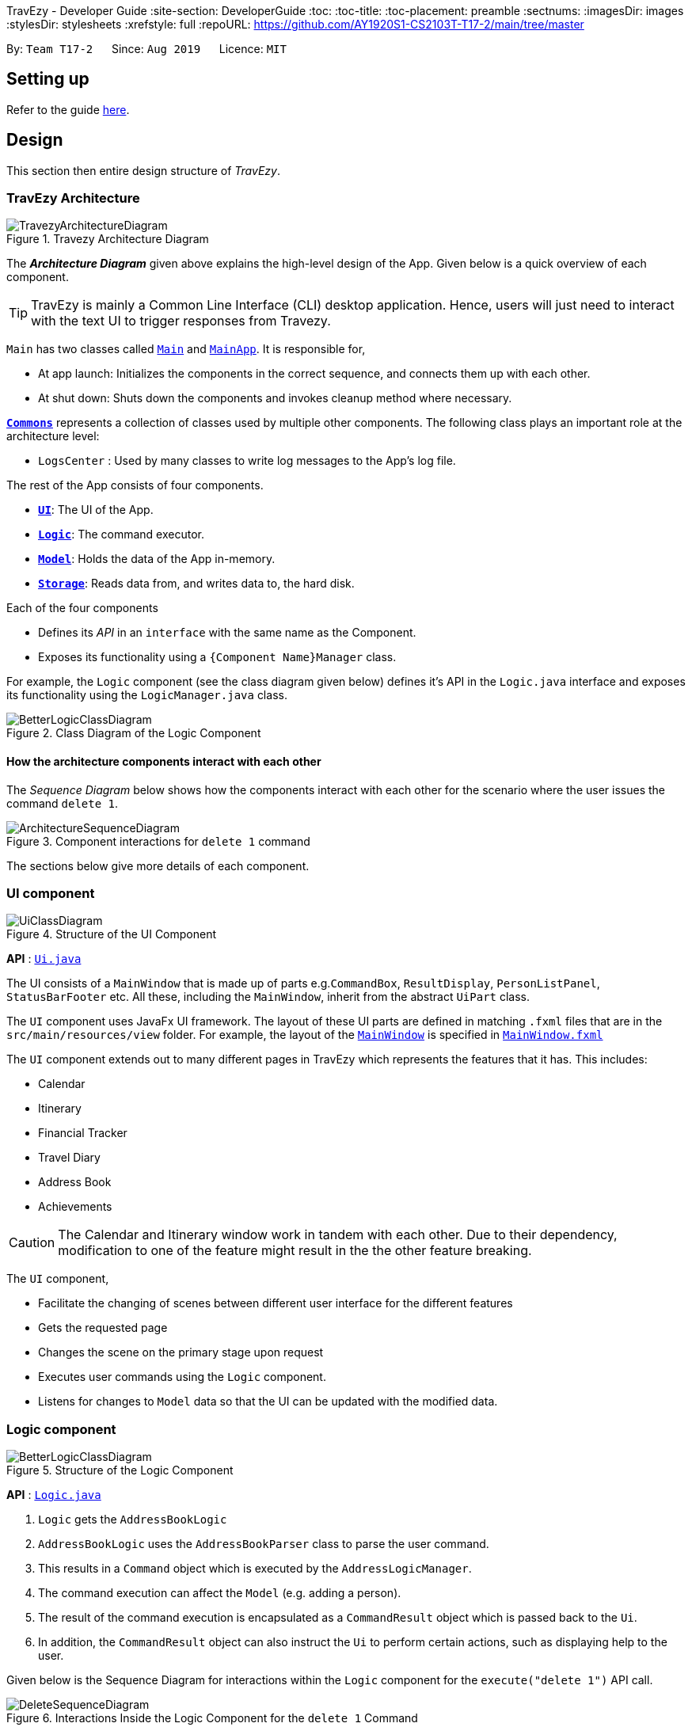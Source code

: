 TravEzy - Developer Guide
:site-section: DeveloperGuide
:toc:
:toc-title:
:toc-placement: preamble
:sectnums:
:imagesDir: images
:stylesDir: stylesheets
:xrefstyle: full
ifdef::env-github[]
:tip-caption: :bulb:
:note-caption: :information_source:
:warning-caption: :warning:
endif::[]
:repoURL: https://github.com/AY1920S1-CS2103T-T17-2/main/tree/master

By: `Team T17-2`      Since: `Aug 2019`      Licence: `MIT`

== Setting up

Refer to the guide <<SettingUp#, here>>.

== Design

This section then entire design structure of _TravEzy_.

[[Design-Architecture]]
=== TravEzy Architecture

.Travezy Architecture Diagram
image::TravezyArchitectureDiagram.png[]

The *_Architecture Diagram_* given above explains the high-level design of the App. Given below is a quick overview of each component.

[TIP]
TravEzy is mainly a Common Line Interface (CLI) desktop application. Hence, users will just need to interact with the text UI to trigger responses from Travezy.

`Main` has two classes called link:{repoURL}/src/main/java/seedu/address/Main.java[`Main`] and link:{repoURL}/src/main/java/seedu/address/MainApp.java[`MainApp`]. It is responsible for,

* At app launch: Initializes the components in the correct sequence, and connects them up with each other.
* At shut down: Shuts down the components and invokes cleanup method where necessary.

<<Design-Commons,*`Commons`*>> represents a collection of classes used by multiple other components.
The following class plays an important role at the architecture level:

* `LogsCenter` : Used by many classes to write log messages to the App's log file.

The rest of the App consists of four components.

* <<Design-Ui,*`UI`*>>: The UI of the App.
* <<Design-Logic,*`Logic`*>>: The command executor.
* <<Design-Model,*`Model`*>>: Holds the data of the App in-memory.
* <<Design-Storage,*`Storage`*>>: Reads data from, and writes data to, the hard disk.

Each of the four components

* Defines its _API_ in an `interface` with the same name as the Component.
* Exposes its functionality using a `{Component Name}Manager` class.

For example, the `Logic` component (see the class diagram given below) defines it's API in the `Logic.java` interface and exposes its functionality using the `LogicManager.java` class.

.Class Diagram of the Logic Component
image::BetterLogicClassDiagram.png[]

[discrete]
==== How the architecture components interact with each other

The _Sequence Diagram_ below shows how the components interact with each other for the scenario where the user issues the command `delete 1`.

.Component interactions for `delete 1` command
image::ArchitectureSequenceDiagram.png[]

The sections below give more details of each component.

[[Design-Ui]]
=== UI component

.Structure of the UI Component
image::UiClassDiagram.png[]

*API* : link:{repoURL}/src/main/java/seedu/address/ui/Ui.java[`Ui.java`]

The UI consists of a `MainWindow` that is made up of parts e.g.`CommandBox`, `ResultDisplay`, `PersonListPanel`, `StatusBarFooter` etc. All these, including the `MainWindow`, inherit from the abstract `UiPart` class.

The `UI` component uses JavaFx UI framework. The layout of these UI parts are defined in matching `.fxml` files that are in the `src/main/resources/view` folder. For example, the layout of the link:{repoURL}/src/main/java/seedu/address/ui/MainWindow.java[`MainWindow`] is specified in link:{repoURL}/src/main/resources/view/MainWindow.fxml[`MainWindow.fxml`]

The `UI` component extends out to many different pages in TravEzy which represents the features that it has. This includes:

* Calendar
* Itinerary
* Financial Tracker
* Travel Diary
* Address Book
* Achievements

[CAUTION]
The Calendar and Itinerary window work in tandem with each other. Due to their dependency, modification to one of the feature might result in the the other feature breaking.

The `UI` component,

* Facilitate the changing of scenes between different user interface for the different features
* Gets the requested page
* Changes the scene on the primary stage upon request
* Executes user commands using the `Logic` component.
* Listens for changes to `Model` data so that the UI can be updated with the modified data.

[[Design-Logic]]
=== Logic component

[[fig-LogicClassDiagram]]
.Structure of the Logic Component
image::BetterLogicClassDiagram.png[]

*API* :
link:{repoURL}/src/main/java/seedu/address/logic/Logic.java[`Logic.java`]

.  `Logic` gets the `AddressBookLogic`
.  `AddressBookLogic` uses the `AddressBookParser` class to parse the user command.
.  This results in a `Command` object which is executed by the `AddressLogicManager`.
.  The command execution can affect the `Model` (e.g. adding a person).
.  The result of the command execution is encapsulated as a `CommandResult` object which is passed back to the `Ui`.
.  In addition, the `CommandResult` object can also instruct the `Ui` to perform certain actions, such as displaying help to the user.

Given below is the Sequence Diagram for interactions within the `Logic` component for the `execute("delete 1")` API call.

.Interactions Inside the Logic Component for the `delete 1` Command
image::DeleteSequenceDiagram.png[]

NOTE: The lifeline for `DeleteCommandParser` should end at the destroy marker (X) but due to a limitation of PlantUML, the lifeline reaches the end of diagram.

[[Design-Model]]
=== Model component

.Structure of the Model Component
image::BetterModelClassDiagram.png[]

*API* : link:{repoURL}/src/main/java/seedu/address/model/Model.java[`Model.java`]

The `Model`,

* stores the different model used for different packages inside Travezy
* stores a `UserPrefModel` object used to get and set user preferences
* stores a `AddressBookModel` object used to get data from the address book
* supply a `StatisticsModel` which is only evaluated upon request
* exposes an unmodifiable `ObservableList<Person>` that can be 'observed' e.g. the UI can be bound to this list so that the UI automatically updates when the data in the list change.
* does not depend on any of the other three components.

[NOTE]
As a more OOP model, we can store a `Tag` list in `Address Book`, which `Person` can reference. This would allow `Address Book` to only require one `Tag` object per unique `Tag`, instead of each `Person` needing their own `Tag` object. An example of how such a model may look like is given below. +
 +
image:BetterAddressBookModelClassDiagram.png[]

[[Design-Storage]]
=== Storage component

.Structure of the Storage Component
image::StorageClassDiagram.png[]

*API* : link:{repoURL}/src/main/java/seedu/address/storage/Storage.java[`Storage.java`]

The `Storage` component,

* can save `UserPref` objects in json format and read it back.
* can save the Address Book data in json format and read it back.

[[Design-Commons]]
=== Common classes

Classes used by multiple components are in the `seedu.addressbook.commons` package.



==== Design Considerations

===== Aspect: How undo & redo executes

* **Alternative 1 (current choice):** Saves the entire address book.
** Pros: Easy to implement.
** Cons: May have performance issues in terms of memory usage.
* **Alternative 2:** Individual command knows how to undo/redo by itself.
** Pros: Will use less memory (e.g. for `delete`, just save the person being deleted).
** Cons: We must ensure that the implementation of each individual command are correct.

===== Aspect: Data structure to support the undo/redo commands

* **Alternative 1 (current choice):** Use a list to store the history of address book states.
** Pros: Easy for new Computer Science student undergraduates to understand, who are likely to be the new incoming developers of our project.
** Cons: Logic is duplicated twice. For example, when a new command is executed, we must remember to update both `HistoryManager` and `VersionedAddressBook`.
* **Alternative 2:** Use `HistoryManager` for undo/redo
** Pros: We do not need to maintain a separate list, and just reuse what is already in the codebase.
** Cons: Requires dealing with commands that have already been undone: We must remember to skip these commands. Violates Single Responsibility Principle and Separation of Concerns as `HistoryManager` now needs to do two different things.
// end::undoredo[]

==== Logging

We are using `java.util.logging` package for logging. The `LogsCenter` class is used to manage the logging levels and logging destinations.

* The logging level can be controlled using the `logLevel` setting in the configuration file (See <<Implementation-Configuration>>)
* The `Logger` for a class can be obtained using `LogsCenter.getLogger(Class)` which will log messages according to the specified logging level
* Currently log messages are output through: `Console` and to a `.log` file.

*Logging Levels*

* `SEVERE` : Critical problem detected which may possibly cause the termination of the application
* `WARNING` : Can continue, but with caution
* `INFO` : Information showing the noteworthy actions by the App
* `FINE` : Details that is not usually noteworthy but may be useful in debugging e.g. print the actual list instead of just its size

[[Implementation-Configuration]]
==== Configuration

Certain properties of the application can be controlled (e.g user prefs file location, logging level) through the configuration file (default: `config.json`).

== Features

[[Features-Calendar]]

TravEzy has several features which are listed below.
Each of these features have their own design and implementation logic.

=== Calendar

The calendar feature in _TravEzy_ allows users to easily plan when to travel. In this section, we will discuss how the calendar is designed and how the _add an event_ feature is implemented.

==== Calendar Model

This section discusses some design details of the calendar model.

The following diagram illustrates the class diagram of the most important part of the calendar model. Specifically, it focuses on the https://github.com/AY1920S1-CS2103T-T17-2/main/tree/master/src/main/java/seedu/address/calendar/model/event[``Event`` component].

.Calendar model class diagram
image::CalendarClassDiagram.png[Calendar model class diagram]

As shown above, the ``Calendar`` instance interacts with the ``EventManager`` by querying it. With the help of ``EventManger``, the ``Calendar`` instance does not need to deal with "lower-level" concerns (for instance, how ``Event``s are managed internally). 

Every ``EventManager`` can access ``Event``s that have been added. These ``Event``s can be ``Commitment``, ``Trip``, ``SchoolBreak`` or ``Holiday`` instances. If other instances need a read-only access to ``EventManager``, they can obtain it using the observer ``EventViewer`` which is implemented by ``EventManager``. 

In addition, every ``EventManager`` depends on ``EventQuery`` to perform queries. 

More information about this package is provided below.

*What is an ``Event``?*

* represents the event specified by the user: it is made up of the relevant ``Name``, ``EventType`` and ``Date`` (which is found in the ``Date`` package) instances

*What is an ``EventQuery``?*

* similar to an ``Event`` but is only made up of ``Date``
* is used to query the ``IntervalSearchTree`` (from the ``Util`` package) to obtain events that are relevant to the user's request more efficiently.

*How do classes in ``Util`` interact with those from ``Event``?*

* ``Util`` contains important classes and interfaces like ``DateUtil``, ``IntervalSearchTree`` and ``Interval``
* ``DateUtil`` helps ``EventManager`` to deal with manipulation of ``Date``-related operations
* ``IntervalSearchTree`` makes certain user-requested operations more efficient computationally. However, to facilitate the use of ``IntervalSearchTree``, ``Event`` and ``EventType`` need to inherit from ``Interval``. 

To find out how ``Calendar``, ``EventManager`` and ``IntervalSearchTree`` described above interact, consider the following sequence diagram. It describes how these classes work together when the user tries to add a holiday, which is represented by ``event`` (a ``Holiday`` instance) in the diagram below. 

.Calendar model sequence diagram
image::CalendarSequenceDiagram.png[Calendar model sequence diagram]


WARNING: To simplify the sequence diagram, the process of validating that ``event`` is in fact a ``Holiday`` instance has been left out.

==== Add An Event Feature

This section provides some details about how the _add an event_ feature is implemented.

The following diagram illustrates the course of action(s) that is(are) possibly taken when a user tries to add a new trip to his/her calendar.

.Calendar activity diagram
image::CalendarActivityDiagram.png[Calendar activity diagram]

From the diagram, it can be seen that there are three major reasons that can interrupt the user request:

* the user entered an invalid input (for instance, by typing an invalid date)
* the user tried to add a duplicate event 
* the user tried to add an event that may result in conflicts in his/her schedule

==== Design Considerations

This section details a few design considerations I made before deciding how I would like to implement the functionalities of this calendar.

.Design considerations for calendar
[grid="rows", frame="none"]
|===
| Aspect | Alternative 1 | Alternative 2

| Data structure to support ``suggest`` and ``check`` commands
a|The calendar simply stores all events in a list.

* Pros: Easy to implement
* Cons: Possibly slower performance, especially when users have many events in their calendars
a|The calendar stores the events in an interval search tree.

* Pros: On average, ``suggest`` and ``check`` commands can be performed more quickly, especially when there are many events in the calendar. In turn, this can improve user experience.
* Cons: Implementation of interval search tree is tedious.
* I chose this option because performance efficiency is essential if TravEzy is to scale. Furthermore, I can use the interval search tree to implement enhancements for ``add`` and ``delete`` commands more easily. 

| Required date format for user input
a|The usual date format like dd/mm/yyyy (for example, 12/05/2019 to specify 12 May 2019).

* Pros: Easy to implement. It can be intuitive for users since this date format is common.
* Cons: Very restrictive and not everyone uses the above format (for instance, in some countries, people specify date using the mm/dd/yyyy format).

a|Allow users to specify day, month and year in whichever order they want.

* Pros: More flexible and less restrictive for users.
* Cons: If caution is not taken, bugs can arise quite easily.
* I chose this implementation because it allows users to specify dates in the format which they are most familiar with.

|===


=== Itinerary

The itinerary feature in TravEzy allows users to organize their events and view these events in one convenient _Event List_.

Current, the itinerary feature supports the basic commands of add, delete, edit and marking your events as done.
In addition, it also includes other more advanced commands such as search and sort to better organize your events.
With these implementations, _TravEzy_ aims to be at the frontier of convenience.

The itinerary feature implements the aforementioned feature based on the use cases below:

.Use Case Diagram of the Itinerary feature
image::ItineraryUseCaseDiagram.png[]

Due to the numerous features supported by the itinerary, it requires a complex structure to ensure that each input
by the user are cautiously parsed before giving the appropriate command result.

.Architecture Diagram of the Itinerary feature
image::ItineraryDiagram.png[]

The *_Architecture Diagram_* given above explains the high-level design of the itinerary feature.
Inputs given by the user are channeled from the text UI and parsed in the logic package before different commands
are formed which generates the model and updates the itinerary object which contains the event list.

The `text UI`, `logic manager` and `storage manager` all stem from the common package of the main TravEzy application.
However, in the `parser` package of itinerary, it contains various parser objects for the different command.
This is to ensure that each command in the itinerary have only one parser validating the command.

==== Model Component

The implementation of the model class in TravEzy is to be a generic. Hence, the model object being instantiated
could be any of the following 5 features, `Calendar`, `Itinerary`, `Financial Tracker`, `Travel Diary`
and `Achievements`. Below is the model class diagram for the itinerary feature:

.Model Diagram of the Itinerary feature
image::ItineraryModelDiagram.png[]

The Model, is the crux of the itinerary feature which serves several functions this include:

* stores the Itinerary data which includes the event list which keeps track of all the events that are
included by the user and stores it into the storage in a JSON file.

* exposes an unmodifiable ObservableList<Event> that can be 'observed' e.g. the UI can be bound to this list so that
the UI automatically updates when the data in the list change.

* does not depend on any of the other three components, UI, logic and storage which are common through all the features
throughout TravEzy.

[IMPORTANT]
A plausible extension to the itinerary model is to have the location field dictated by a dropdown bar, similar to the
Priority Dropdown Bar.

Alternative implementation to the proposed extension:

* Use javaFX drop down menu to select the location of the event: +
+
PROS: Can use location as a search condition and easier for storage / maintenance purposes. +
Standardize the UI layout with _TravEzy_ Financial Tracker which also has a Dropdown bar for location.

+
CONS: Limiting the users to only a certain set of locations.

* Allow user to type in location during the add command template: +

    add title/[title] date/[date] time/[time] l/[location] d/[description]
+
PROS: Allows the user to put in any location they want to allow for more variety. Search function is still
applicable for location but users would need to know the specific location they used for that particular event. +
+
CONS: Harder to maintain the individual locations in the storage since there could be a lot of locations that
are being defined by the user.

==== Itinerary search command

The search command for specified events in the event list is facilitated by the `Itinerary` class which contains
an event list and keep track of the events that the user has inputted into TravEzy. There are several search conditions
available for the users to search from based on the different class attributes that form the `Event` class:

* search title/[title]
* search date/[date]
* search time/[time]
* search l/[location]
* search d/[description]

Given below is the _sequence diagram_ of how the Itinerary feature interacts with TravEzy when the search command is
being called.

.Sequence Diagram of the Search Command
image::ItinerarySearchCommand.png[]

[NOTE]
The lifeline for SearchCommandParser and SearchEventDescriptor should end at the destroy marker (X) but due to a
limitation of PlantUML, the lifeline reaches the end of diagram.

The search command is implement as follows, upon giving the command by the user in the text UI, the command
will be channeled to the `Logic` class where it identifies it as a itinerary command and passes it to the `ItineraryParser`
class.

The `Itinerary Parser` passes through the command into a switch case block and identifies this as a `SearchCommand`.
This will create a new `SearchCommandParser` which will then accept the arguments from the user's input and parse the
arguments of the command.

Once the arguments are parsed and considered as valid, the `SearchCommandParser` will generate a new `SearchCommand`.
The `SearchCommand` will in turn create a "pseudo-event" known as the `SearchEventDescriptor` which is an event
which only contains attributes with the search condition while the rest of it's attribute will be placed as null.

This `SearchEventDescriptor` will in turn be returned and used in the `Predicate` field as the event in comparison.
The `filterEvents(e)` method will be called with `e` being the `SearchEventDescriptor` that is being generated. Events
that are currently in the event list will be filtered accordingly based on whether it matches the attributes in the
`SearchEventDescriptor`. Finally, the `filteredList` will be generated and returned.

The aforementioned steps could be easily summarized using an activity diagram when the user executes a
search command in the itinerary:

.Activity Diagram of the Search Command
image::ItinerarySearchActivityDiagram.png[]

The following search command is implemented in the series of steps as described in the activity diagram as shown above
is to ensure that validation of the arguments given in the user command first before the SearchCommand is generated.

Once the arguments from the user input has been verified, the "pseudo-event" created can help to proof-read whether
users have given any conditions for the search. It will return false if all the attributes in the `SearchEventDescriptor`.
Running through all the events in the event list will ensure that all the events are being considered in the filtering process.

This sequential approach in implementing the `SearchCommand` will ensure that all the current events are being looked through
based on the specific search condition and only the filtered list will be given as a result.

// tag::financialtracker[]
=== Financial Tracker
The Financial Tracker feature in TravEzy allows users to keep track of their financial expenses with appropriate categorized expenditure and country.

*Architecture:*

.Architecture Diagram of the Financial Tracker feature
image::FinancialTrackerDiagram.png[]

The Architecture Diagram given above explains the high-level design of the financial tracker feature.
Inputs given by the user are channeled from the `textUI` and parsed by `CommandParser` before different commands are formed which generates
the `Model` and updates the `FinancialTracker` object which contains the expense list.

The `textUI`, `Log Centre` and `Storage` all stem from the common package of the main TravEzy application.
This is to ensure that each command in financial tracker have only one parser validating the command.
The GUI also collaborate with `Model` Class directly, which will be changed to only communicate with `Logic` class in later time.

*Financial Tracker Class Diagram*

.Class Diagram of the Financial Tracker feature
image::FinancialTrackerClassDiagram.png[]
The Model,
stores the `FinancialTracker` data which includes the `ExpenseList` which keeps track of all the expenses
that are included by the user and stores it into the storage in a JSON file.

It exposes an unmodifiable `ObservableList<Expense>` that can be 'observed' e.g. the UI can be bound to this list so that the UI automatically updates when the data in the list change.

[NOTE]
Each time a new `Country` is selected from the javafx drop down menu, an expense list will be generated for that specific country, this
implementation is to ease categorising and sorting.

*Sequence Diagram example*

.Sequence Diagram of the Financial Tracker feature
image::FinancialTrackerSummaryCommandDiagram.png[]

The above sequence diagram shows the sequence of events that will take place when a user calls `Summary` command.
Note that that above sequence of events are very likely to those for the other commands in Financial Tracker feature.

*Activity Diagram example*

.Activity Diagram of the Financial Tracker feature
image::FinancialTrackerActivityDiagram.png[]

The above activity shows how `edit` command works.

// end::financialtracker[]

=== Diary

==== Architecture of Diary

.Architecture Diagram for Diary Feature
image::DiaryArchitectureDiagram.png[]

The *_Architecture Diagram_* above explains the high -level design of the _Diary_ within _TravEzy_. Below, there is a brief explanation of each component.
The actual _Diary_ is represented as a ``DiaryModel`` in the diagram. This ``DiaryModel`` has the basic functionalities of a real _Diary_.
It can store multiple entries which can then be manipulated by the user. The exact functionalities are described in more detail in the *_Model_* section below.

`GUI` represents the Graphical User Interface through which users input their commands.

`DiaryLogic` is the main executor of Diary. It is composed of the ``Logic``, `DiaryParser` and `DiaryCommand`. After receiving input from the ``GUI``, logic triggers
the `DiaryParser` to `Parse` the input and output the matching `Command`

``DiaryModel``. As mentioned above, this encapsulates a _Diary_ and hence, the `Command` from `DiaryCommand` is implemented on this ``DiaryModel``

``Storage``. After the `Command`  has been executed, logic then stores the updated `DiaryModel`in `Storage`. Data is written to and read from the hard drive using `Storage` .

``Commons``. `DiaryParser` and `GUI` are derived from classes in ``Commons``. Diary Feature also utilises the `Log Center`


``JUnit Test`` contains the testing classes for the _Diary_.


==== Structure of Diary Model

.Class Diagram for the Diary Model
image::DiaryLogicClassDiagram.png[]


The above diagram is a Class Diagram of the ``DiaryModel``


``DiaryModel`` Encapsulates the _Diary_ and prevents users from tampering with the underlying structure of the _Diary_.
It contains the `DiaryBook`, which is the actual implementation of _Diary_.

`DiaryBook` is the actual implementation of the _Diary_.

It contains:

* ``DiaryList``, which is a collection of all the `DiaryEntries` in a list form
* ``Observable List`` , which exposes an unmodifiable `ObservableList<DiaryEntry>` that can be 'observed' e.g. the UI can be bound to this list so that the UI automatically updates upon any changes.
* ``Details``, which is a component of the _Diary_ to keep `DiaryEntries` private using username and password protection

This `DiaryBook` has the relevant methods to allow users to add, delete, find general and specific `DiaryEntries`, private and unprivate their `DiaryEntries` and also password protect their `DiaryEntries`.


`DiaryEntries`: This is the base component of the _Diary_, and encapsulates a single entry into a diary.

It contains:

* ``Title``, which refers to the title of the ``DiaryEntry``
* ``Date``, which refers to the date and time of the ``DiaryEntry``
* ``Place``, which refers to the place of the ``DiaryEntry``
* ``Memory``, which refers to the memory of the ``DiaryEntry``


==== Sequence of Find Command
.Sequence Diagram for the Find Command


image::DiaryFindCommandSequenceDiagram.png[]


Above, we have the sequence diagram for the ``FindCommand`` in the _Diary_. In this case, we have taken the scenario of finding any `DiaryEntries` which contain the word "temp".

Process:

. Upon receiving the instruction from ``Logic`` to parse the input `find temp`, the ``DiaryBookParser`` begins parsing the input to match it (based on the _Command Word_) to the appropriate _Parser_

. In this case, given that the the _Command Word_ is ``find`` the appropriate _Parser_ is the ``FindCommandParser``, which is created and then begins to ``parse("temp")``

. This in turn creates a new ``FindPredicate``, based on the input ``temp``. This ``FindPredicate`` will be used to filter through the ``DiaryModel`` to get the matching ``DiaryEntries``

. With the ``FindPredicate``, a new ``FindCommand`` is created which is returned to logic and executed

. This execution leads to the ``find(temp)`` command being executed on the ``DiaryModel``, which returns the updated ``DiaryModel`` with the matching ``DiaryEntries``

. This model is then returned to the user in the form of the ``Command Result``, and is visible on the GUI in the form of a list of the matching `DiaryEntries`.


NOTE: The lifeline for FindCommandParser should end at the destroy marker (X) but due to a limitation of PlantUML, the lifeline reaches the end of diagram.


==== Logic of Unprivate and Unlock  Commands


Given the similar function of the 2 commands, ``unprivate`` and ``unlock``, there is a more detailed explanation of the differences between the commands below.


.Activity Diagram for the Unprivate Command

image::DiaryUnPrivateActivityDiagram.png[]


Above, is the logical flow for the Unprivate Command. In brief, it allows a user to unprivate any private entry *IF* there are no ``Details`` set. As a result, the command can be input like this:

``unprivate 1``

NOTE: `1` is the index of the Diary Entry which is to be unprivated

.Activity Diagram for the UnLock Command

image::DiaryUnLockActivityDiagram.png[]

Above, is the logical flow for the Unlock Command. In brief, it allows a user to unlock any private entry *IF* there are ``Details`` and the ``Details`` input by the user match the original ``Details`` set by the user.As a result, the command can be input like this:

``unlock 1 user/username password/password``

NOTE: `1` is the index of the Diary Entry which is to be unlocked and ``user/username`` and ``password/password`` are the relevant Details.


In summary, the ``unlock`` command is only to be used when the user has already set ``Details``. Otherwise, the user has to use the ``unprivate`` command to see private ``DiaryEntries``



=== Address Book

==== Logic Component

[[fig-LogicClassDiagram]]
.Structure of the Logic Component
image::AddressLogicClassDiagram.png[]

*API* :
link:{repoURL}/src/main/java/seedu/address/address/logic/AddressBookLogic.java[`AddressBookLogic.java`]

.  `AddressBookLogicManager` uses the `AddressBookParser` class to parse the user command.
.  This results in a `Command` object which is executed by the `AddressBookLogicManager`.
.  The command execution can affect the `AddressBookModel` (e.g. adding a person).
.  The result of the command execution is encapsulated as a `CommandResult` object which is passed back to the `Ui`.
.  In addition, the `CommandResult` object can also instruct the `AddressBookPage` to perform certain actions, such as displaying help to the user.

Given below is the Sequence Diagram for interactions within the `Logic` component for the `execute("delete 1")` API call.

.Interactions Inside the Logic Component for the `delete 1` Command
image::DeleteSequenceDiagram.png[]

NOTE: The lifeline for `DeleteCommandParser` should end at the destroy marker (X) but due to a limitation of PlantUML, the lifeline reaches the end of diagram.

[[Design-Model]]
==== Model component

.Structure of the Model Component
image::AddressModelClassDiagram.png[]

*API* : link:{repoURL}/src/main/java/seedu/address/address/model/AddressBookModel.java[`AddressBookModel.java`]

The `Model`,

* stores the `ReadOnlyAddressBook` data and `ReadOnlyUserPrefs`.
* exposes an unmodifiable `ObservableList<Person>` that can be 'observed' e.g. the UI can be bound to this list so that the UI automatically updates when the data in the list change.
* does not depend on any of the other three components.

[NOTE]
As a more OOP model, we can store a `Tag` list in `Address Book`, which `Person` can reference. This would allow `Address Book` to only require one `Tag` object per unique `Tag`, instead of each `Person` needing their own `Tag` object. An example of how such a model may look like is given below. +
 +
image:BetterAddressBookModelClassDiagram.png[]

=== Achievements

==== Logic Component
.AchievementsLogic Diagram of the Achievements feature
image::AchievementsLogicClassDiagram.png[]

*API* :
link:{repoURL}/src/main/java/seedu/address/achievements/logic/AchievementsLogic.java[`AchievementsLogic.java`]

The `AchievementsLogic` is responsible for generating statistics for the different components in Travezy

.  `AchievementsLogicManager` uses the `Supplier<StatisticsModel>` to supply the `StatisticsModel`.
. Getting the `StatisticsModel` from the `Supplier<StatisticsModel>` constructs a new `StatisticsModel` that gets the statistics data from a Model from another feature e.g. `AddressBookModel` that is visible within `ModelManager`
. `AchievementsLogicManager` returns the resultant data from the `StatisticsModel` that is lazily created.

The `AchievementsLogic` parses `Command` as well to enable navigation to other `Page` within Travezy.

.  `AchievementsLogicManager` uses the `AchievementsParser` class to parse the user command.
.  This results in a `Command` object which is executed by the `AchievementsLogicManager`.
.  The command execution can affect the `Model` (e.g. adding a person).
.  The result of the command execution is encapsulated as a `CommandResult` object which is passed back to the `Ui`.
.  In addition, the `CommandResult` object can also instruct the `Ui` to perform certain actions, such as displaying help to the user.

Given below is the sequence diagram for generating the `StatisticsModel` lazily:

.Sequence Diagram of the Statistics Model
image::AchievementsPage.png[]

[NOTE]
The `StatisticsModel` is lazily created. Hence, the statistics will only be retrieved from each model only when it is evaluated when loading the `AchievementsPage` scene.

==== Model Component

.StatisticsModel Diagram of the Achievements feature
image::AchievementsModelClassDiagram.png[]

The `StatisticsModel`,

* is constructed from the statistics data from a model of another feature e.g. `AddressBookModel` during instantiation
* contains the statistics data that is generated from a model from another feature e.g. `AddressBookModel`
* does not depend on any of the models from other features / packages e.g. `AddressBookModel`


== Documentation

Refer to the guide <<Documentation#, here>>.

== Testing

Refer to the guide <<Testing#, here>>.

== Dev Ops

Refer to the guide <<DevOps#, here>>.

[appendix]
== Product Scope

*Target user profile*:

* loves to travel frequently
* travels to many different countries
* has a need to manage a significant number of contacts from different countries
* has a need to keep track of travelling expenses
* lends and pay money to different contacts regularly
* loves to plan in advance
* has a need to keep track of different commitments in school
* love to record his travel itinerary
* achievements driven
* has a need to know his/her current progress in completing the achievement
* motivated to finish his/her accomplishments
* loves to keep a memory of his/her travels
* has a need to write down a diary of his/her travel experiences
* track statistics on inputs (Finances / event and diary entries)
* prefer desktop apps over other types
* can type fast
* prefers typing over mouse input
* is reasonably comfortable using CLI apps
* hates cluttering phone with multiple apps

*Value proposition*: All-in-one travel manager for planning, scheduling, tracking for a user that loves typing commands.

[appendix]
== User Stories

Priorities: High (must have) - `* * \*`, Medium (nice to have) - `* \*`, Low (unlikely to have) - `*`

[width="59%",cols="22%,<23%,<25%,<30%",options="header",]
|=======================================================================
|Priority |As a ... |I want to ... |So that I can...
|`* * *` | traveller | record down all my travelling stories. |  my sweet memories stored

|`* * *` | student who likes travelling | record all my spendings on my trip | keep track of my budgets

|`* * *` | NUS student with unusually high workload | have a calendar planner | plan ahead

|`* * *` | student who needs friends and likes to travel desperately |manage my travel itineraries |keep track of my travel schedule during travels

|`* * *` | undisciplined individual | keep track of my expenses | limit the accumulation of credit card debts

|`* * *` | competitive individual|keep track of my own progress towards different achievements | challenge myself

|`* *` | student with many friends abroad |have an Address Book | contact my friends who are living in that area

|`* *` | student who needs friends and likes to travel desperately | have an Address Book | keep my friends’ contact categorized with different countries

|`* *` | NUS student with unusually high workload | detect conflicts in my calendar schedule | know when I'm free to travel around the world

|`* *` | undisciplined individual | keep track of my expenses | limit the accumulation of credit card debts

|`* *` | user | hide <<private-contact-detail,private contact details>> by default |minimize chance of someone else seeing them by accident

|`*` |user with many persons in the address book |sort persons by name |locate a person easily

|`*` |monolingual individual|have a language translator|communicate with others easily

|`*` |user|change my application into different themes|make my application interface look better
|=======================================================================


[appendix]
== Use Cases

(For all use cases below, the *System* is `TravEzy` and the *Actor* is the `user`, unless specified otherwise)

[discrete]
=== Use case: Delete person

*MSS*

1.  User requests to list persons
2.  AddressBook shows a list of persons
3.  User requests to delete a specific person in the list
4.  AddressBook deletes the person
+
Use case ends.

*Extensions*

[none]
* 2a. The list is empty.
+
Use case ends.

* 3a. The given index is invalid.
+
[none]
** 3a1. AddressBook shows an error message.
+
Use case resumes at step 2.

_{More to be added}_

[discrete]
=== Use case:  Itinerary

----
Software System : TravEzy Travelling Diary
Use Case: UC01 - Add an event into itinerary page
Actor: User

Guarantees:
    . A new event will be added to the itinerary page upon successful command

MSS:
    1. User requests to list events
    2. TravEzy shows a list of events in the itinerary page
    3. User type in the event to be added to the itinerary
    4. TravEzy add the event in sequential order

Extensions
    2a. The list is empty.
    Use case ends.

    3a. No event name is given.
        3a1. TravEzy shows an error message.
        Use case resumes at step 2.
----

{empty} +

----
Software System : TravEzy Travelling Diary
Use Case: UC02 - Delete an event into itinerary page
Actor: User

Guarantees:
    . Specified event will be deleted in the itinerary page upon successful command
    . Event will not be delete if an invalid index is given

MSS:
    1. User requests to list events
    2. TravEzy shows a list of events in the itinerary page
    3. User type in the event to be added to the itinerary
    4. TravEzy add the event in sequential order

Extensions
    2a. The list is empty.
    Use case ends.

    3a. The given index is invalid
        3a1. TravEzy shows an error message.
        Use case resumes at step 2.
----

{empty} +

----
Software System : TravEzy Travelling Diary
Use Case: UC03 - Accessing an event
Actor: User

Precondition: Specified event is contain in the list

Guarantees:
    . Highlights the specific event to be edited

MSS:
    1. User requests to list events
    2. TravEzy shows a list of events in the itinerary page
    3. User type in the event to be accessed
    4. TravEzy highlights the specified event to be edited

Extensions
    2a. The list is empty.
    Use case ends.

    3a. The given index is invalid
        3a1. TravEzy shows an error message.
        Use case resumes at step 2.

----


{empty} +

----
Software System : TravEzy Travelling Diary
Use Case: UC04 - Add details to event
Actor: User

Precondition: User must access to an event (UC03)

Guarantees:
    . Update highlighted event with the details

MSS:
    1. User requests to edit location / time / description for highlighted event
    2. TravEzy prompt for the location / timing / description to be added
    3. User inserts the necessary description
    4. TravEzy display the changes for that event

Extensions
    3a. The given location / timing / description is invalid
        3a1. TravEzy shows an error message.
        Use case resumes at step 2.

    *a. At any time, User chooses to cancel adding details to the event and exit
        *a1. TravEzy requests to confirm the exit of event
        *a2. User confirms the exit
        *a3. TravEzy un-highlights the event selected

----

{empty} +

----
Software System : TravEzy Travelling Diary
Use Case: UC05 - Searching for an event
Actor: User

Precondition: User must add some event into the itinerary (UC01). So that these events can be searched based on the condition given.

Guarantees:
    . A new event list with the events that met the search conditions.

MSS:
    1. User requests to search for event.
    2. TravEzy display the events which matchese the search description.

Extensions
    1a. The given search command did not indicate any condition (Title / Date / Time / Location / Description).
        1a1. TravEzy shows an error message prompting with the correct format.

----

[discrete]
=== Use case: Financial Tracker
----
Software System : TravEzy Travelling Financial Tracker
Use Case: UCFT01 - Add an expense into financial tracker page
Actor: User

Guarantees:
    . A new expense will be added to the financial tracker page upon successful command

MSS:
    1. User type in the expense to be added to the financial tracker
    2. TravEzy add the expense in order by date and time

Extensions
    1a. Command format is incorrect.
        1a1. TravEzy shows an error message, prompt user with proper command format.
        Use case resumes at step 1.
----

[discrete]
=== Use case: Calendar

_{More to be added}_

[discrete]
=== Use case: Diary

_{More to be added}_

[appendix]
== Non Functional Requirements

.  Should work on any <<mainstream-os,mainstream OS>> as long as it has Java `11` or above installed.
.  Should be able to hold up to 1000 persons without a noticeable sluggishness in performance for typical usage.
.  A user with above average typing speed for regular English text (i.e. not code, not system admin commands) should be able to accomplish most of the tasks faster using commands than using the mouse.

_{More to be added}_

[appendix]
== Glossary

[[mainstream-os]] Mainstream OS::
Windows, Linux, Unix, OS-X

[[private-contact-detail]] Private contact detail::
A contact detail that is not meant to be shared with others
